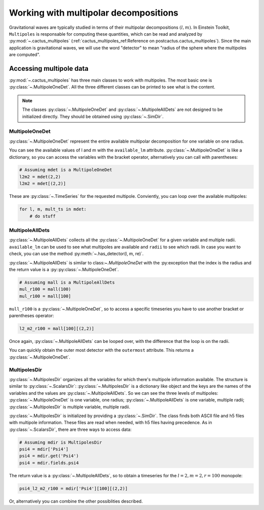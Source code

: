 Working with multipolar decompositions
~~~~~~~~~~~~~~~~~~~~~~~~~~~~~~~~~~~~~~

Gravitational waves are typically studied in terms of their multipolar
decompositions :math:`(l, m)`. In Einstein Toolkit, ``Multipoles`` is
responsable for computing these quantities, which can be read and analyzed by
:py:mod:`~.cactus_multipoles` (:ref:`cactus_multipoles_ref:Reference on
postcactus.cactus_multipoles`). Since the main application is gravitational waves, we
will use the word "detector" to mean "radius of the sphere where the multipoles
are computed".

Accessing multipole data
------------------------

:py:mod:`~.cactus_multipoles` has three main classes to work with multipoles.
The most basic one is :py:class:`~.MultipoleOneDet`. All the three different
classes can be printed to see what is the content.

.. note::

   The classes :py:class:`~.MultipoleOneDet` and :py:class:`~.MultipoleAllDets` are
   not designed to be initialized directly. They should be obtained using
   :py:class:`~.SimDir`.


MultipoleOneDet
_______________

:py:class:`~.MultipoleOneDet` represent the entire available multipolar
decomposition for one variable on one radius.

You can see the available values of l and m with the ``available_lm`` attribute.
:py:class:`~.MultipoleOneDet` is like a dictionary, so you can access the variables
with the bracket operator, alternatively you can call with parentheses:

.. code-block:: python

   # Assuming mdet is a MultipoleOneDet
   l2m2 = mdet(2,2)
   l2m2 = mdet[(2,2)]

These are :py:class:`~.TimeSeries` for the requested multipole. Conviently, you
can loop over the available multipoles:

.. code-block:: python

   for l, m, mult_ts in mdet:
       # do stuff

MultipoleAllDets
________________

:py:class:`~.MultipoleAllDets` collects all the :py:class:`~.MultipoleOneDet`
for a given variable and multiple radii. ``available_lm`` can be used to see
what multipoles are available and ``radii`` to see which radii. In case you want
to check, you can use the method :py:meth:`~.has_detector(l, m, re)`.

:py:class:`~.MultipoleAllDets` is similar to class:`~.MultipoleOneDet` with the
:py:exception that the index is the radius and the return value is a
:py::py:class:`~.MultipoleOneDet`.

.. code-block:: python

   # Assuming mall is a MultipoleAllDets
   mul_r100 = mall(100)
   mul_r100 = mall[100]

``mull_r100`` is a :py:class:`~.MultipoleOneDet`, so to access a specific timeseries
you have to use another bracket or parentheses operator:

.. code-block:: python

   l2_m2_r100 = mall[100][(2,2)]

Once again, :py:class:`~.MultipoleAllDets` can be looped over, with the difference
that the loop is on the radii.

You can quickly obtain the outer most detector with the ``outermost`` attribute.
This returns a :py:class:`~.MultipoleOneDet`.


MultipolesDir
______________

:py:class:`~.MultipolesDir` organizes all the variables for which there's
multipole information available. The structure is similar to
:py:class:`~.ScalarsDir`: :py:class:`~.MultipolesDir` is a dictionary like
object and the keys are the names of the variables and the values are
:py:class:`~.MultipoleAllDets`. So we can see the three levels of multipoles:
:py:class:`~.MultipoleOneDet` is one variable, one radius;
:py:class:`~.MultipoleAllDets` is one variable, multiple radii;
:py:class:`~.MultipolesDir` is multiple variable, multiple radii.

:py:class:`~.MultipolesDir` is initialized by providing a :py:class:`~.SimDir`.
The class finds both ASCII file and h5 files with multipole information. These
files are read when needed, with h5 files having precedence. As in
:py:class:`~.ScalarsDir`, there are three ways to access data:

.. code-block:: python

   # Assuming mdir is MultipolesDir
   psi4 = mdir['Psi4']
   psi4 = mdir.get('Psi4')
   psi4 = mdir.fields.psi4

The return value is a :py:class:`~.MultipoleAllDets`, so to obtain a timeseries
for the :math:`l = 2, m = 2, r=100` monopole:

.. code-block:: python

   psi4_l2_m2_r100 = mdir['Psi4'][100][(2,2)]

Or, alternatively you can combine the other possiblities described.
